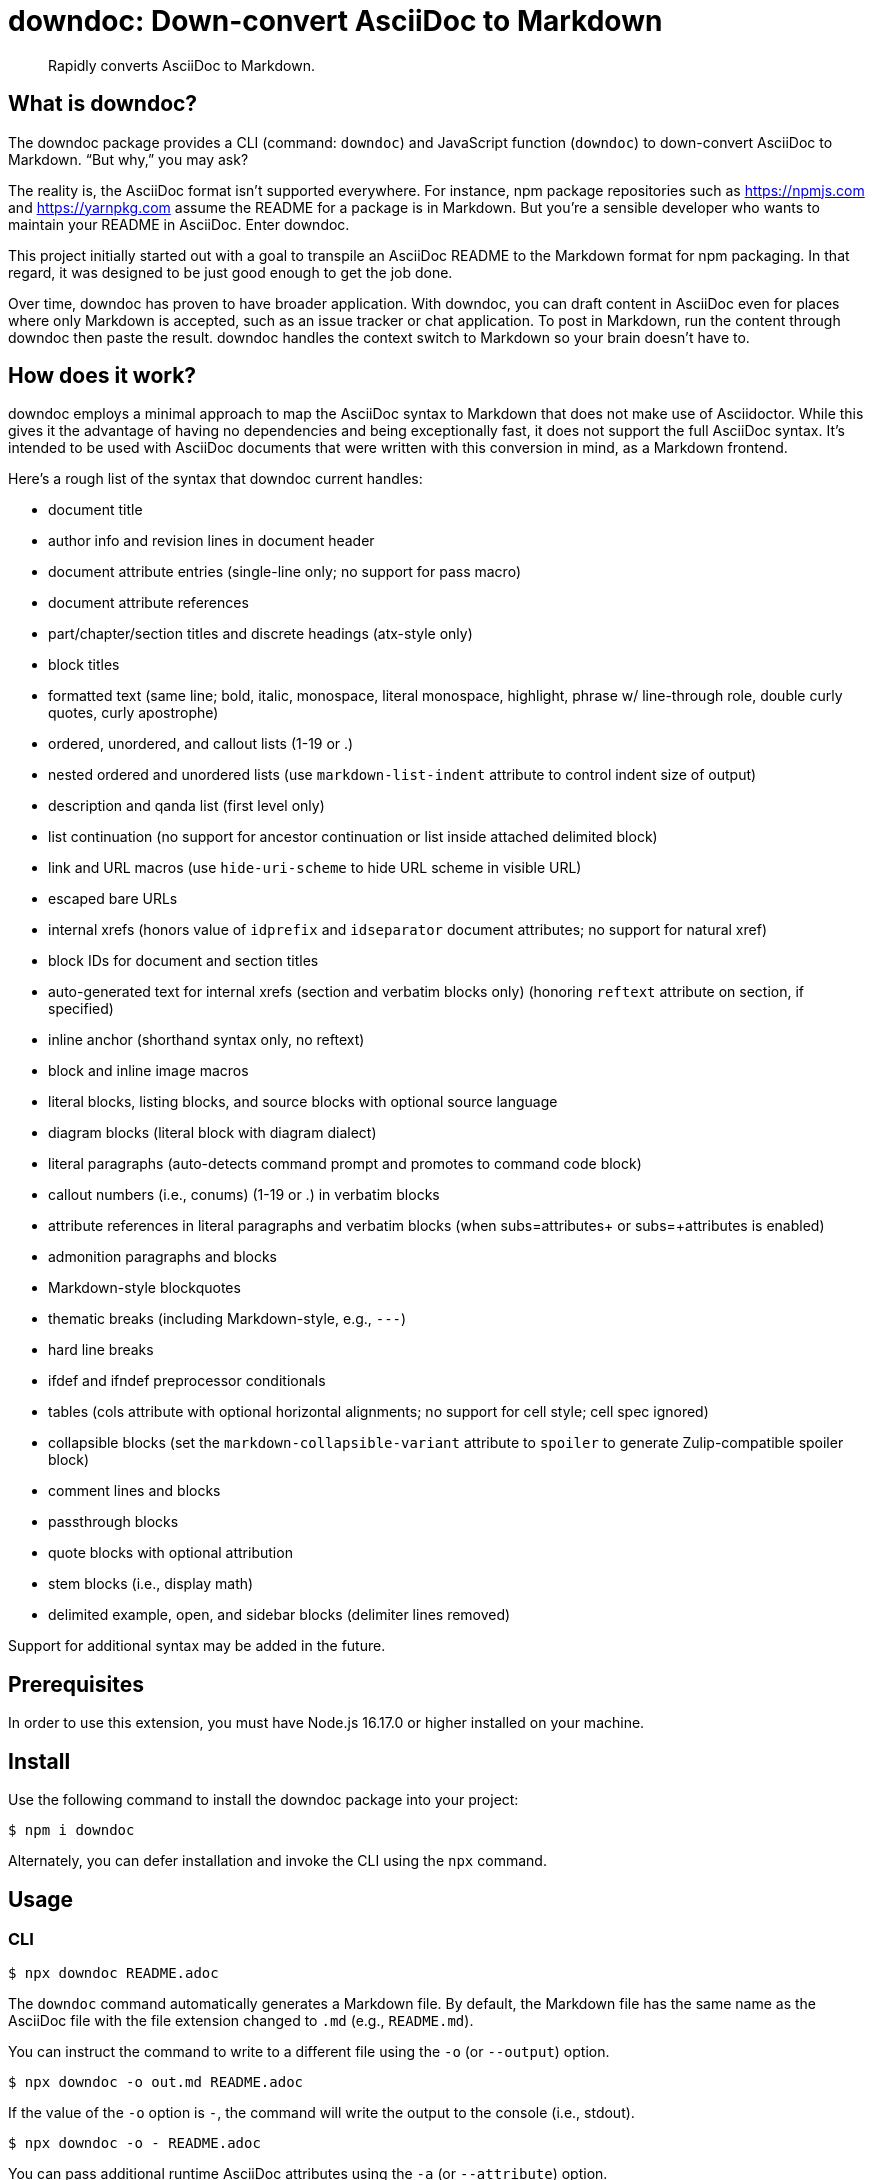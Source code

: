 = downdoc: Down-convert AsciiDoc to Markdown
ifdef::env-github[]
:toc: preamble
:toc-title: Contents
:toclevels: 1
endif::[]

> Rapidly converts AsciiDoc to Markdown.

== What is downdoc?

The downdoc package provides a CLI (command: `downdoc`) and JavaScript function (`downdoc`) to down-convert AsciiDoc to Markdown.
"`But why,`" you may ask?

The reality is, the AsciiDoc format isn't supported everywhere.
For instance, npm package repositories such as https://npmjs.com and https://yarnpkg.com assume the README for a package is in Markdown.
But you're a sensible developer who wants to maintain your README in AsciiDoc.
Enter downdoc.

This project initially started out with a goal to transpile an AsciiDoc README to the Markdown format for npm packaging.
In that regard, it was designed to be just good enough to get the job done.

Over time, downdoc has proven to have broader application.
With downdoc, you can draft content in AsciiDoc even for places where only Markdown is accepted, such as an issue tracker or chat application.
To post in Markdown, run the content through downdoc then paste the result.
downdoc handles the context switch to Markdown so your brain doesn't have to.

== How does it work?

downdoc employs a minimal approach to map the AsciiDoc syntax to Markdown that does not make use of Asciidoctor.
While this gives it the advantage of having no dependencies and being exceptionally fast, it does not support the full AsciiDoc syntax.
It's intended to be used with AsciiDoc documents that were written with this conversion in mind, as a Markdown frontend.

Here's a rough list of the syntax that downdoc current handles:

* document title
* author info and revision lines in document header
* document attribute entries (single-line only; no support for pass macro)
* document attribute references
* part/chapter/section titles and discrete headings (atx-style only)
* block titles
* formatted text (same line; bold, italic, monospace, literal monospace, highlight, phrase w/ line-through role, double curly quotes, curly apostrophe)
* ordered, unordered, and callout lists (1-19 or .)
* nested ordered and unordered lists (use `markdown-list-indent` attribute to control indent size of output)
* description and qanda list (first level only)
* list continuation (no support for ancestor continuation or list inside attached delimited block)
* link and URL macros (use `hide-uri-scheme` to hide URL scheme in visible URL)
* escaped bare URLs
* internal xrefs (honors value of `idprefix` and `idseparator` document attributes; no support for natural xref)
* block IDs for document and section titles
* auto-generated text for internal xrefs (section and verbatim blocks only) (honoring `reftext` attribute on section, if specified)
* inline anchor (shorthand syntax only, no reftext)
* block and inline image macros
* literal blocks, listing blocks, and source blocks with optional source language
* diagram blocks (literal block with diagram dialect)
* literal paragraphs (auto-detects command prompt and promotes to command code block)
* callout numbers (i.e., conums) (1-19 or .) in verbatim blocks
* attribute references in literal paragraphs and verbatim blocks (when subs=attributes+ or subs=+attributes is enabled)
* admonition paragraphs and blocks
* Markdown-style blockquotes
* thematic breaks (including Markdown-style, e.g., `---`)
* hard line breaks
* ifdef and ifndef preprocessor conditionals
* tables (cols attribute with optional horizontal alignments; no support for cell style; cell spec ignored)
* collapsible blocks (set the `markdown-collapsible-variant` attribute to `spoiler` to generate Zulip-compatible spoiler block)
* comment lines and blocks
* passthrough blocks
* quote blocks with optional attribution
* stem blocks (i.e., display math)
* delimited example, open, and sidebar blocks (delimiter lines removed)

Support for additional syntax may be added in the future.

== Prerequisites

In order to use this extension, you must have Node.js 16.17.0 or higher installed on your machine.

== Install

Use the following command to install the downdoc package into your project:

[,console]
----
$ npm i downdoc
----

Alternately, you can defer installation and invoke the CLI using the `npx` command.

== Usage

=== CLI

[,console]
----
$ npx downdoc README.adoc
----

The `downdoc` command automatically generates a Markdown file.
By default, the Markdown file has the same name as the AsciiDoc file with the file extension changed to `.md` (e.g., `README.md`).

You can instruct the command to write to a different file using the `-o` (or `--output`) option.

[,console]
----
$ npx downdoc -o out.md README.adoc
----

If the value of the `-o` option is `-`, the command will write the output to the console (i.e., stdout).

[,console]
----
$ npx downdoc -o - README.adoc
----

You can pass additional runtime AsciiDoc attributes using the `-a` (or `--attribute`) option.

[,console]
----
$ npx downdoc -a hide-uri-scheme -a markdown-list-indent=4 README.adoc
----

To print a usage statement that includes a complete list of available options, pass the `-h` option.

=== API

[,js]
----
const downdoc = require('downdoc')
const fsp = require('node:fs/promises')

;(async () => {
  await fsp
    .readFile('README.adoc', 'utf8')
    .then((asciidoc) => fsp.writeFile('README.md', downdoc(asciidoc) + '\n', 'utf8'))
})()
----

The `downdoc` function accepts an object (i.e., map) of options as the second argument.

[,js]
----
downdoc(asciidoc, { attributes: { 'markdown-list-indent': 4 } })
----

Currently the only supported option in the API is `attributes`, which is an object (i.e., map) of runtime AsciiDoc attributes.

ifndef::env-npm[]
=== npm publish

The prime focus of this tool is to convert an AsciiDoc README to Markdown for npm packaging.
This switch is done by leveraging the pre and post lifecycle hooks of the `publish` task.
In the pre hook, you convert the README to Markdown and hide the AsciiDoc README.
The npm `publish` task will then discover the Markdown README and include it in the package.
In the post hook, you remove the Markdown README and restore the AsciiDoc README.

Using this technique, the published npm package ends up with a Markdown README, but the README in your repository remains in AsciiDoc.
We refer to this process as the README dance.

If that sounds complicated, no need to worry.
downdoc has you covered.
The downdoc CLI provides the helpers you need to call during these lifecycle hooks.
To use them, add the following entries to the `scripts` property in the [.path]_package.json_ at the root of your project.

[,json]
----
"postpublish": "downdoc --postpublish",
"prepublishOnly": "downdoc --prepublish",
----

Let's have a look at where these entries go when we step back and look at a complete file:

[,json]
----
{
  "name": "my-package",
  "version": "1.0.0",
  "scripts": {
    "postpublish": "downdoc --postpublish",
    "prepublishOnly": "downdoc --prepublish",
    "test": "mocha"
  }
}
----

If you don't want to declare a dependency on the downdoc package in your project, prepend the call to `downdoc` with `npx -y`:

[,json]
----
"postpublish": "npx -y downdoc --postpublish",
"prepublishOnly": "npx -y downdoc --prepublish",
----

When an AsciiDoc file is converted using the `--prepublish` CLI option, both the `env=npm` and `env-npm` document attributes are set.
This allows you to show or hide content in the README that is displayed in the npm package registry.

You can find an example of downdoc used for this purpose in the downdoc project itself.

=== Create executables

Thus far, we've assumed that you're running downdoc using Node.js installed on your system.
However, downdoc is one of those tools you might want to use in any environment.
In that case, what you want is an executable that doesn't require Node.js to be installed.
That's where pkg comes in.

Using https://github.com/vercel/pkg[pkg], you can bundle Node.js and downdoc into a single executable (i.e., a precompiled binary) per system (OS and architecture).
To do so, clone this project and run the following command:

 $ npx pkg -t node18-linux,node18-macos,node18-win .

This command will produce `downdoc-linux`, `downdoc-macos`, and `downdoc-win.exe`.
You can transfer any one of these executables to a suitable system and run it without having to install Node.js.
For example:

 $ ./downdoc-linux README.adoc

The binary includes the package metadata and source code of this project in raw form.
Run `npx pkg -h` or read the https://github.com/vercel/pkg[pkg README] to learn more about how it works.
endif::[]

== Copyright and License

Copyright (C) 2022-present Dan Allen (OpenDevise Inc.) and the individual contributors to this project.

Use of this software is granted under the terms of the MIT License.
